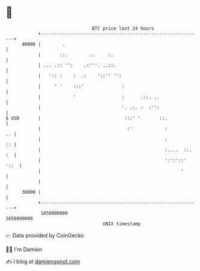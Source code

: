 * 👋

#+begin_example
                                   BTC price last 24 hours                    
               +------------------------------------------------------------+ 
         40000 |        .                                                   | 
               |       ::.        ..     :.                                 | 
               | ... .:: '':    .:'''. ..::.                                | 
               |   ':: :    :  .:    '::'' '':                              | 
               |     ' '    :::'              :                             | 
               |            '                 :      .::. ..                | 
               |                              '. .:. :  :'':                | 
   $ USD       |                               :::' '       ::.             | 
               |                                :'            :          .. | 
               |                                              :          :: | 
               |                                              :....  ::. :  | 
               |                                              ':':'::' '::  | 
               |                                                    '       | 
               |                                                            | 
         38000 |                                                            | 
               +------------------------------------------------------------+ 
                1650800000                                        1650890000  
                                       UNIX timestamp                         
#+end_example
📈 Data provided by CoinGecko

🧑‍💻 I'm Damien

✍️ I blog at [[https://www.damiengonot.com][damiengonot.com]]
